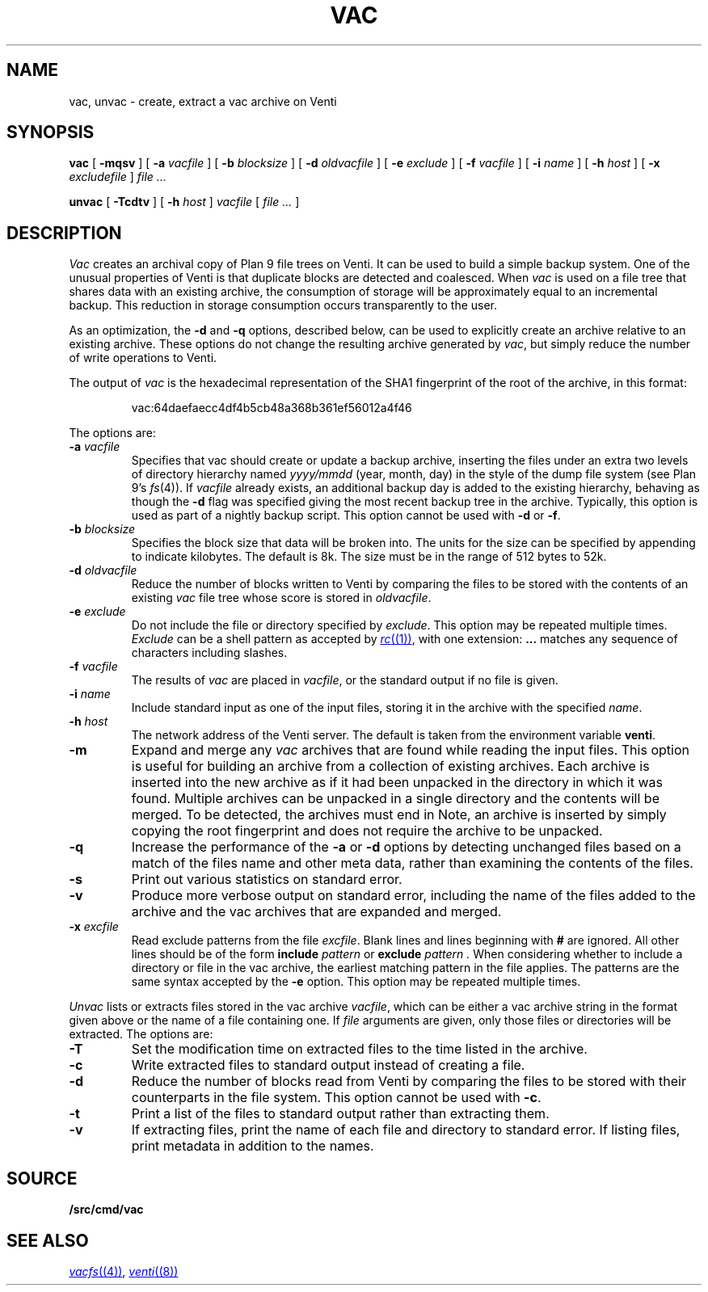 .TH VAC 1
.SH NAME
vac, unvac \- create, extract a vac archive on Venti
.SH SYNOPSIS
.B vac
[
.B -mqsv
] [
.B -a
.I vacfile
] [
.B -b
.I blocksize
] [
.B -d
.I oldvacfile
] [
.B -e
.I exclude
] [
.B -f
.I vacfile
] [
.B -i
.I name
] [
.B -h
.I host
] [
.B -x
.I excludefile
]
.I file ...
.PP
.B unvac
[
.B -Tcdtv
] [
.B -h
.I host
]
.I vacfile
[
.I file ...
]
.SH DESCRIPTION
.I Vac
creates an archival copy of Plan 9 file trees on Venti. It can be used
to build a simple backup system. One of the unusual properties of Venti is
that duplicate blocks are detected and coalesced.  When
.I vac
is used on a file tree that shares data with an existing archive, the consumption of
storage will be approximately equal to an incremental backup.
This reduction in storage consumption occurs transparently to the user.
.PP
As an optimization, the
.B -d
and
.B -q
options, described below, can be used to explicitly create an archive relative to an existing archive.
These options do not change the resulting archive generated by
.IR vac ,
but simply reduce the number of write operations to Venti.
.PP
The output of
.I vac
is the hexadecimal representation of the SHA1 fingerprint of the root of the archive, in this format:
.IP
.EX
vac:64daefaecc4df4b5cb48a368b361ef56012a4f46
.EE
.PP
The options are:
.TP
.BI -a " vacfile
Specifies that vac should create or update a backup archive, inserting
the files under an extra two levels of directory hierarchy named
.I yyyy/mmdd
(year, month, day)
in the style of the dump file system
(see Plan 9's
.IR fs (4)).
If
.I vacfile
already exists, an additional backup day is added to the
existing hierarchy, behaving as though the
.B -d
flag was specified giving the most recent backup tree in the archive.
Typically, this option
is used as part of a nightly backup script.
This option cannot be used with
.B -d
or
.BR -f .
.TP
.BI -b " blocksize
Specifies the block size that data will be broken into.
The units for the size can be specified by appending
.L k
to indicate kilobytes.
The default is 8k.
The size must be in the range
of 512 bytes to 52k.
.TP
.BI -d " oldvacfile
Reduce the number of blocks written to Venti by comparing the files to be stored with
the contents of an existing
.I vac
file tree whose score is stored in
.IR oldvacfile .
.TP
.BI -e " exclude
Do not include the file or directory specified by
.IR exclude .
This option may be repeated multiple times.
.I Exclude
can be a shell pattern as accepted by
.MR rc (1) ,
with one extension:
.B \&...
matches any sequence of characters including slashes.
.TP
.BI -f " vacfile
The results of
.I vac
are placed in
.IR vacfile ,
or the standard output if no file is given.
.TP
.BI -i " name
Include standard input as one of the input files, storing it in the archive
with the specified
.IR name .
.TP
.BI -h " host
The network address of the Venti server.
The default is taken from the environment variable
.BR venti .
.\" If this variable does not exist, then the default is the
.\" metaname
.\" .BR $venti ,
.\" which can be configured via
.\" .IR ndb (6).
.TP
.B -m
Expand and merge any
.I vac
archives that are found while reading the input files.  This option is
useful for building an archive from a collection of existing archives.  Each archive is inserted
into the new archive as if it had been unpacked in the directory in which it was found.  Multiple
archives can be unpacked in a single directory and the contents will be merged.  To be detected, the
archives must end in
.LR .vac .
Note, an archive is inserted by simply copying the root fingerprint and does not require
the archive to be unpacked.
.TP
.B -q
Increase the performance of the
.B -a
or
.B -d
options by detecting unchanged files based on a match of the files name and other meta data,
rather than examining the contents of the files.
.TP
.B -s
Print out various statistics on standard error.
.TP
.B -v
Produce more verbose output on standard error, including the name of the files added to the archive
and the vac archives that are expanded and merged.
.TP
.BI -x " excfile
Read exclude patterns from the file
.IR excfile .
Blank lines and lines beginning with
.B #
are ignored.
All other lines should be of the form
.B include
.I pattern
or
.B exclude
.I pattern .
When considering whether to include a directory or file
in the vac archive,
the earliest matching pattern in the file
applies.
The patterns are the same syntax accepted by the
.B -e
option.
This option may be repeated multiple times.
.PP
.I Unvac
lists or extracts files stored in the vac archive
.IR vacfile ,
which can be either a vac archive string in the format
given above or the name of a file containing one.
If
.I file
arguments are given, only those files or directories
will be extracted.
The options are:
.TP
.B -T
Set the modification time on extracted files
to the time listed in the archive.
.TP
.B -c
Write extracted files to standard output instead of creating a file.
.TP
.B -d
Reduce the number of blocks read from Venti by
comparing the files to be stored with their counterparts
in the file system.
This option cannot be used with
.BR -c .
.TP
.B -t
Print a list of the files to standard output rather than extracting them.
.TP
.B -v
If extracting files, print the name of each file and directory
to standard error.
If listing files, print metadata in addition to the names.
.SH SOURCE
.B \*9/src/cmd/vac
.SH "SEE ALSO"
.MR vacfs (4) ,
.MR venti (8)
